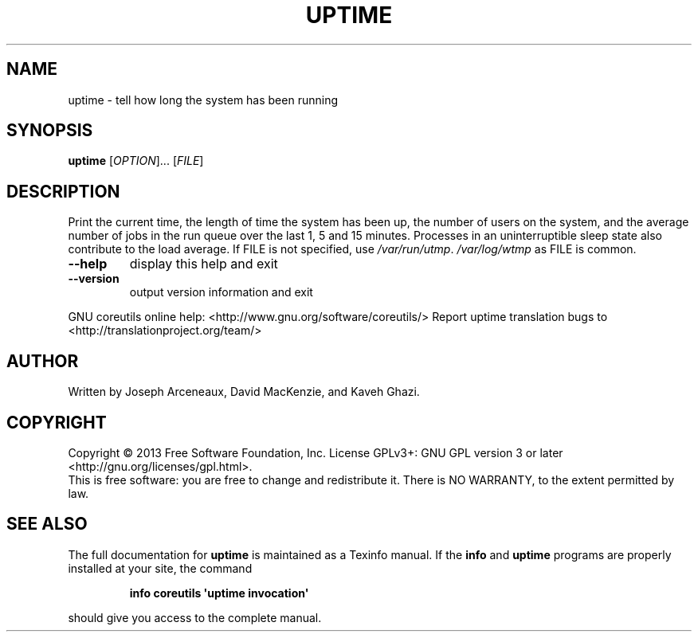 .\" DO NOT MODIFY THIS FILE!  It was generated by help2man 1.43.3.
.TH UPTIME "1" "March 2014" "GNU coreutils 8.22" "User Commands"
.SH NAME
uptime \- tell how long the system has been running
.SH SYNOPSIS
.B uptime
[\fIOPTION\fR]... [\fIFILE\fR]
.SH DESCRIPTION
.\" Add any additional description here
.PP
Print the current time, the length of time the system has been up,
the number of users on the system, and the average number of jobs
in the run queue over the last 1, 5 and 15 minutes.  Processes in
an uninterruptible sleep state also contribute to the load average.
If FILE is not specified, use \fI/var/run/utmp\fP.  \fI/var/log/wtmp\fP as FILE is common.
.TP
\fB\-\-help\fR
display this help and exit
.TP
\fB\-\-version\fR
output version information and exit
.PP
GNU coreutils online help: <http://www.gnu.org/software/coreutils/>
Report uptime translation bugs to <http://translationproject.org/team/>
.SH AUTHOR
Written by Joseph Arceneaux, David MacKenzie, and Kaveh Ghazi.
.SH COPYRIGHT
Copyright \(co 2013 Free Software Foundation, Inc.
License GPLv3+: GNU GPL version 3 or later <http://gnu.org/licenses/gpl.html>.
.br
This is free software: you are free to change and redistribute it.
There is NO WARRANTY, to the extent permitted by law.
.SH "SEE ALSO"
The full documentation for
.B uptime
is maintained as a Texinfo manual.  If the
.B info
and
.B uptime
programs are properly installed at your site, the command
.IP
.B info coreutils \(aquptime invocation\(aq
.PP
should give you access to the complete manual.
